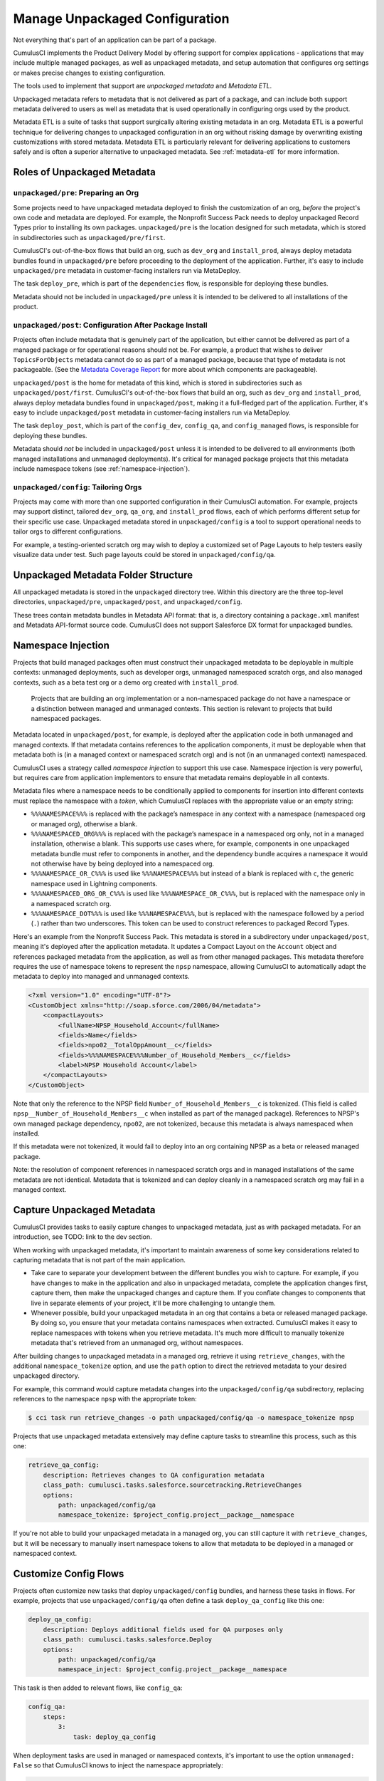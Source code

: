 Manage Unpackaged Configuration
===============================

Not everything that's part of an application can be part of a package.

CumulusCI implements the Product Delivery Model by offering support for complex applications - applications that may include multiple managed packages, as well as unpackaged metadata, and setup automation that configures org settings or makes precise changes to existing configuration.

The tools used to implement that support are *unpackaged metadata* and *Metadata ETL*. 

Unpackaged metadata refers to metadata that is not delivered as part of a package, and can include both support metadata delivered to users as well as metadata that is used operationally in configuring orgs used by the product. 

Metadata ETL is a suite of tasks that support surgically altering existing metadata in an org. Metadata ETL is a powerful technique for delivering changes to unpackaged configuration in an org without risking damage by overwriting existing customizations with stored metadata. Metadata ETL is particularly relevant for delivering applications to customers safely and is often a superior alternative to unpackaged metadata. See :ref:`metadata-etl` for more information.

Roles of Unpackaged Metadata
----------------------------

``unpackaged/pre``: Preparing an Org
^^^^^^^^^^^^^^^^^^^^^^^^^^^^^^^^^^^^

Some projects need to have unpackaged metadata deployed to finish the customization of an org, *before* the project's own code and metadata are deployed. For example, the Nonprofit Success Pack needs to deploy unpackaged Record Types prior to installing its own packages. ``unpackaged/pre`` is the location designed for such metadata, which is stored in subdirectories such as ``unpackaged/pre/first``.

CumulusCI's out-of-the-box flows that build an org, such as ``dev_org`` and ``install_prod``, always deploy metadata bundles found in ``unpackaged/pre`` before proceeding to the deployment of the application. Further, it's easy to include ``unpackaged/pre`` metadata in customer-facing installers run via MetaDeploy.

The task ``deploy_pre``, which is part of the ``dependencies`` flow, is responsible for deploying these bundles.

Metadata should not be included in ``unpackaged/pre`` unless it is intended to be delivered to all installations of the product.

``unpackaged/post``: Configuration After Package Install
^^^^^^^^^^^^^^^^^^^^^^^^^^^^^^^^^^^^^^^^^^^^^^^^^^^^^^^^

Projects often include metadata that is genuinely part of the application, but either cannot be delivered as part of a managed package or for operational reasons should not be. For example, a product that wishes to deliver ``TopicsForObjects`` metadata cannot do so as part of a managed package, because that type of metadata is not packageable. (See the `Metadata Coverage Report <https://mdcoverage.secure.force.com/docs/metadata-coverage>`_ for more about which components are packageable).

``unpackaged/post`` is the home for metadata of this kind, which is stored in subdirectories such as ``unpackaged/post/first``. CumulusCI's out-of-the-box flows that build an org, such as ``dev_org`` and ``install_prod``, always deploy metadata bundles found in ``unpackaged/post``, making it a full-fledged part of the application. Further, it's easy to include ``unpackaged/post`` metadata in customer-facing installers run via MetaDeploy.

The task ``deploy_post``, which is part of the ``config_dev``, ``config_qa``, and ``config_managed`` flows, is responsible for deploying these bundles.

Metadata should *not* be included in ``unpackaged/post`` unless it is intended to be delivered to all environments (both managed installations and unmanaged deployments). It's critical for managed package projects that this metadata include namespace tokens (see :ref:`namespace-injection`).

``unpackaged/config``: Tailoring Orgs
^^^^^^^^^^^^^^^^^^^^^^^^^^^^^^^^^^^^^

Projects may come with more than one supported configuration in their CumulusCI automation. For example, projects may support distinct, tailored ``dev_org``, ``qa_org``, and ``install_prod`` flows, each of which performs different setup for their specific use case. Unpackaged metadata stored in ``unpackaged/config`` is a tool to support operational needs to tailor orgs to different configurations. 

For example, a testing-oriented scratch org may wish to deploy a customized set of Page Layouts to help testers easily visualize data under test. Such page layouts could be stored in ``unpackaged/config/qa``.


Unpackaged Metadata Folder Structure
------------------------------------

All unpackaged metadata is stored in the ``unpackaged`` directory tree. Within this directory are the three top-level directories, ``unpackaged/pre``, ``unpackaged/post``, and ``unpackaged/config``.

These trees contain metadata bundles in Metadata API format: that is, a directory containing a ``package.xml`` manifest and Metadata API-format source code. CumulusCI does not support Salesforce DX format for unpackaged bundles.

.. _namespace-injection:

Namespace Injection
-------------------

Projects that build managed packages often must construct their unpackaged metadata to be deployable in multiple contexts: unmanaged deployments, such as developer orgs, unmanaged namespaced scratch orgs, and also managed contexts, such as a beta test org or a demo org created with ``install_prod``.

  Projects that are building an org implementation or a non-namespaced package do not have a namespace or a distinction between managed and unmanaged contexts. This section is relevant to projects that build namespaced packages.

Metadata located in ``unpackaged/post``, for example, is deployed after the application code in both unmanaged and managed contexts. If that metadata contains references to the application components, it must be deployable when that metadata both is (in a managed context or namespaced scratch org) and is not (in an unmanaged context) namespaced.

CumulusCI uses a strategy called *namespace injection* to support this use case. Namespace injection is very powerful, but requires care from application implementors to ensure that metadata remains deployable in all contexts.

Metadata files where a namespace needs to be conditionally applied to components for insertion into different contexts must replace the namespace with a *token*, which CumulusCI replaces with the appropriate value or an empty string:

* ``%%%NAMESPACE%%%`` is replaced with the package’s namespace in any context with a namespace (namespaced org or managed org), otherwise a blank.
* ``%%%NAMESPACED_ORG%%%`` is replaced with the package’s namespace in a namespaced org only, not in a managed installation, otherwise a blank. This supports use cases where, for example, components in one unpackaged metadata bundle must refer to components in another, and the dependency bundle acquires a namespace it would not otherwise have by being deployed into a namespaced org.
* ``%%%NAMESPACE_OR_C%%%`` is used like ``%%%NAMESPACE%%%`` but instead of a blank is replaced with ``c``, the generic namespace used in Lightning components.
* ``%%%NAMESPACED_ORG_OR_C%%%`` is used like ``%%%NAMESPACE_OR_C%%%``, but is replaced with the namespace only in a namespaced scratch org.
* ``%%%NAMESPACE_DOT%%%`` is used like ``%%%NAMESPACE%%%``, but is replaced with the namespace followed by a period (``.``) rather than two underscores. This token can be used to construct references to packaged Record Types.

Here's an example from the Nonprofit Success Pack. This metadata is stored in a subdirectory under ``unpackaged/post``, meaning it's deployed after the application metadata. It updates a Compact Layout on the ``Account`` object and references packaged metadata from the application, as well as from other managed packages. This metadata therefore requires the use of namespace tokens to represent the ``npsp`` namespace, allowing CumulusCI to automatically adapt the metadata to deploy into managed and unmanaged contexts.

.. code-block:: xml

    <?xml version="1.0" encoding="UTF-8"?>
    <CustomObject xmlns="http://soap.sforce.com/2006/04/metadata">
        <compactLayouts>
            <fullName>NPSP_Household_Account</fullName>
            <fields>Name</fields>
            <fields>npo02__TotalOppAmount__c</fields>
            <fields>%%%NAMESPACE%%%Number_of_Household_Members__c</fields>
            <label>NPSP Household Account</label>
        </compactLayouts>
    </CustomObject>

Note that only the reference to the NPSP field ``Number_of_Household_Members__c`` is tokenized. (This field is called ``npsp__Number_of_Household_Members__c`` when installed as part of the managed package). References to NPSP's own managed package dependency, ``npo02``, are not tokenized, because this metadata is always namespaced when installed.

If this metadata were not tokenized, it would fail to deploy into an org containing NPSP as a beta or released managed package.

Note: the resolution of component references in namespaced scratch orgs and in managed installations of the same metadata are not identical. Metadata that is tokenized and can deploy cleanly in a namespaced scratch org may fail in a managed context.

Capture Unpackaged Metadata
---------------------------

CumulusCI provides tasks to easily capture changes to unpackaged metadata, just as with packaged metadata. For an introduction, see TODO: link to the dev section.

When working with unpackaged metadata, it's important to maintain awareness of some key considerations related to capturing metadata that is not part of the main application.

* Take care to separate your development between the different bundles you wish to capture. For example, if you have changes to make in the application and also in unpackaged metadata, complete the application changes first, capture them, then make the unpackaged changes and capture them. If you conflate changes to components that live in separate elements of your project, it'll be more challenging to untangle them.
* Whenever possible, build your unpackaged metadata in an org that contains a beta or released managed package. By doing so, you ensure that your metadata contains namespaces when extracted. CumulusCI makes it easy to replace namespaces with tokens when you retrieve metadata. It's much more difficult to manually tokenize metadata that's retrieved from an unmanaged org, without namespaces.

After building changes to unpackaged metadata in a managed org, retrieve it using ``retrieve_changes``, with the additional ``namespace_tokenize`` option, and use the ``path`` option to direct the retrieved metadata to your desired unpackaged directory.

For example, this command would capture metadata changes into the ``unpackaged/config/qa`` subdirectory, replacing references to the namespace ``npsp`` with the appropriate token:

.. code-block:: console

    $ cci task run retrieve_changes -o path unpackaged/config/qa -o namespace_tokenize npsp

Projects that use unpackaged metadata extensively may define capture tasks to streamline this process, such as this one:

.. code-block:: yaml

    retrieve_qa_config:
        description: Retrieves changes to QA configuration metadata
        class_path: cumulusci.tasks.salesforce.sourcetracking.RetrieveChanges
        options:
            path: unpackaged/config/qa
            namespace_tokenize: $project_config.project__package__namespace

If you're not able to build your unpackaged metadata in a managed org, you can still capture it with ``retrieve_changes``, but it will be necessary to manually insert namespace tokens to allow that metadata to be deployed in a managed or namespaced context.

Customize Config Flows
----------------------

Projects often customize new tasks that deploy ``unpackaged/config`` bundles, and harness these tasks in flows. For example, projects that use ``unpackaged/config/qa`` often define a task ``deploy_qa_config`` like this one:

.. code-block:: yaml

    deploy_qa_config:
        description: Deploys additional fields used for QA purposes only
        class_path: cumulusci.tasks.salesforce.Deploy
        options:
            path: unpackaged/config/qa
            namespace_inject: $project_config.project__package__namespace

This task is then added to relevant flows, like ``config_qa``:

.. code-block:: yaml

    config_qa:
        steps:
            3:
                task: deploy_qa_config

When deployment tasks are used in managed or namespaced contexts, it's important to use the option ``unmanaged: False`` so that CumulusCI knows to inject the namespace appropriately:

.. code-block:: yaml

    config_regression:
        steps:
            3: 
                task: deploy_qa_config
                options:
                    unmanaged: False

For more details on customizing Flows and Tasks, see TODO: link to relevant section.
